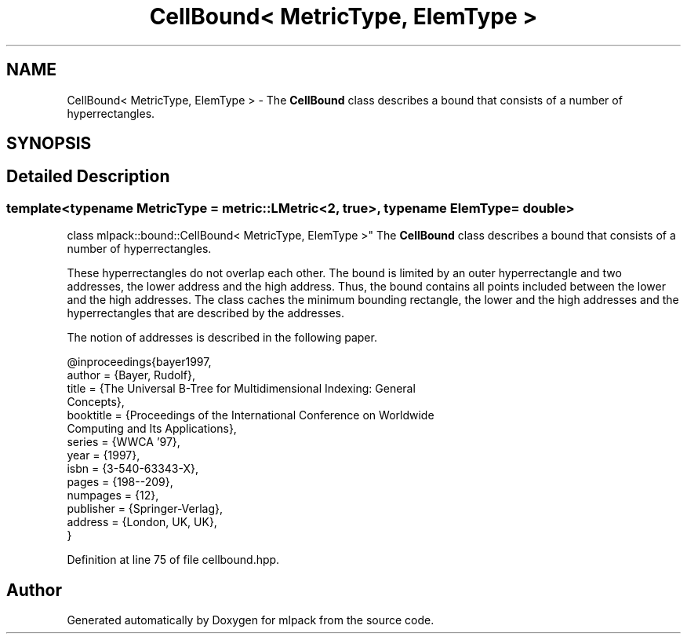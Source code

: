 .TH "CellBound< MetricType, ElemType >" 3 "Sun Aug 22 2021" "Version 3.4.2" "mlpack" \" -*- nroff -*-
.ad l
.nh
.SH NAME
CellBound< MetricType, ElemType > \- The \fBCellBound\fP class describes a bound that consists of a number of hyperrectangles\&.  

.SH SYNOPSIS
.br
.PP
.SH "Detailed Description"
.PP 

.SS "template<typename MetricType = metric::LMetric<2, true>, typename ElemType = double>
.br
class mlpack::bound::CellBound< MetricType, ElemType >"
The \fBCellBound\fP class describes a bound that consists of a number of hyperrectangles\&. 

These hyperrectangles do not overlap each other\&. The bound is limited by an outer hyperrectangle and two addresses, the lower address and the high address\&. Thus, the bound contains all points included between the lower and the high addresses\&. The class caches the minimum bounding rectangle, the lower and the high addresses and the hyperrectangles that are described by the addresses\&.
.PP
The notion of addresses is described in the following paper\&. 
.PP
.nf
@inproceedings{bayer1997,
  author = {Bayer, Rudolf},
  title = {The Universal B-Tree for Multidimensional Indexing: General
      Concepts},
  booktitle = {Proceedings of the International Conference on Worldwide
      Computing and Its Applications},
  series = {WWCA '97},
  year = {1997},
  isbn = {3-540-63343-X},
  pages = {198--209},
  numpages = {12},
  publisher = {Springer-Verlag},
  address = {London, UK, UK},
}

.fi
.PP
 
.PP
Definition at line 75 of file cellbound\&.hpp\&.

.SH "Author"
.PP 
Generated automatically by Doxygen for mlpack from the source code\&.
